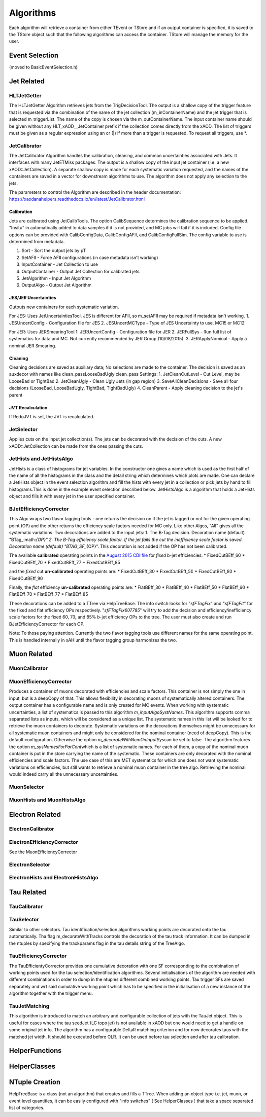 Algorithms
==========

Each algorithm will retrieve a container from either TEvent or TStore
and if an output container is specified, it is saved to the TStore
object such that the following algorithms can access the container.
TStore will manage the memory for the user.

Event Selection
---------------

(moved to BasicEventSelection.h)

Jet Related
-----------

HLTJetGetter
~~~~~~~~~~~~~

The HLTJetGetter Algorithm retrieves jets from the TrigDecisionTool.
The output is a shallow copy of the trigger feature that is requested
via the combination of the name of the jet collection (m_inContainerName) and
the jet trigger that is selected m_triggerList. The name of the copy
is chosen via the m_outContainerName.
The input container name should be given without any HLT_xAOD__JetContainer prefix
if the collection comes directly from the xAOD.
The list of triggers must be given as a regular expression using an or (|) if
more than a trigger is requested. To request all triggers, use \*.


JetCalibrator
~~~~~~~~~~~~~

The JetCalibrator Algorithm handles the calibration, cleaning, and
common uncertainties associated with Jets. It interfaces with many
JetETMiss packages. The output is a shallow copy of the input jet
container (i.e. a new xAOD::JetCollection). A separate shallow copy is
made for each systematic variation requested, and the names of the
containers are saved in a vector for downstream algorithms to use. The
algorithm does not apply any selection to the jets.

The parameters to control the Algorithm are described in the header
documentation:
https://xaodanahelpers.readthedocs.io/en/latest/JetCalibrator.html

Calibration
^^^^^^^^^^^

Jets are calibrated using JetCalibTools. The option CalibSequence
determines the calibration sequence to be applied. "Insitu" in
automatically added to data samples if it is not provided, and MC jobs
will fail if it is included. Config file options can be provided with
CalibConfigData, CalibConfigAFII, and CalibConfigFullSim. The config
variable to use is determined from metadata.

1. Sort - Sort the output jets by pT
2. SetAFII - Force AFII configurations (in case metadata isn't working)
3. InputContainer - Jet Collection to use
4. OutputContainer - Output Jet Collection for calibrated jets
5. JetAlgorithm - Input Jet Algorithm
6. OutputAlgo - Output Jet Algorithm

JES/JER Uncertainties
^^^^^^^^^^^^^^^^^^^^^

Outputs new containers for each systematic variation.

For JES: Uses JetUncertaintiesTool. JES is different for AFII, so
m\_setAFII may be required if metadata isn't working. 1. JESUncertConfig
- Configuration file for JES 2. JESUncertMCType - Type of JES
Uncertainty to use, MC15 or MC12

For JER: Uses JERSmearingTool 1. JERUncertConfig - Configuration file
for JER 2. JERFullSys - Run full list of systematics for data and MC.
Not currently recommended by JER Group (10/08/2015). 3. JERApplyNominal
- Apply a nominal JER Smearing.

Cleaning
^^^^^^^^

Cleaning decisions are saved as auxiliary data; No selections are made
to the container. The decision is saved as an auxdecor with names like
clean\_passLooseBadUgly clean\_pass Settings: 1. JetCleanCutLevel - Cut
Level, may be LooseBad or TightBad 2. JetCleanUgly - Clean Ugly Jets (in
gap region) 3. SaveAllCleanDecisions - Save all four decisions
(LooseBad, LooseBadUgly, TightBad, TightBadUgly) 4. CleanParent - Apply
cleaning decision to the jet's parent

JVT Recalculation
^^^^^^^^^^^^^^^^^

If RedoJVT is set, the JVT is recalculated.

JetSelector
~~~~~~~~~~~

Applies cuts on the input jet collection(s). The jets can be decorated
with the decision of the cuts. A new xAOD::JetCollection can be made
from the ones passing the cuts.

JetHists and JetHistsAlgo
~~~~~~~~~~~~~~~~~~~~~~~~~

JetHists is a class of histograms for jet variables. In the constructor
one gives a name which is used as the first half of the name of all the
histograms in the class and the detail string which determines which
plots are made. One can declare a JetHists object in the event selection
algorithm and fill the hists with every jet in a collection or pick jets
by hand to fill histograms.This is done in the example event selection
described below. JetHistsAlgo is a algorithm that holds a JetHists
object and fills it with every jet in the user specified container.

BJetEfficiencyCorrector
~~~~~~~~~~~~~~~~~~~~~~~

This Algo wraps two flavor tagging tools - one returns the decision on
if the jet is tagged or not for the given operating point (OP) and the
other returns the efficiency scale factors needed for MC only. Like
other Algos, "All" gives all the systematic variations. Two decorations
are added to the input jets: 1. The B-Tag decision. Decoration name
(default)
"BTag\_:math:`{OP}"  2. The B-Tag efficiency scale factor. If the jet fails the cut the inefficiency scale factor is saved. Decoration name (default) "BTAG_SF_`\ {OP}".
This decoration is not added if the OP has not been calibrated.

The available **calibrated** operating points in the `August 2015 CDI
file <https://twiki.cern.ch/twiki/bin/view/AtlasProtected/BTagCalib2015#Pre_Recommendation_August_2015>`__
for *fixed* b-jet efficiencies: \* FixedCutBEff\_60 \* FixedCutBEff\_70
\* FixedCutBEff\_77 \* FixedCutBEff\_85

and the *fixed* cut **un-calibrated** operating points are: \*
FixedCutBEff\_30 \* FixedCutBEff\_50 \* FixedCutBEff\_80 \*
FixedCutBEff\_90

Finally, the *flat* efficiency **un-calibrated** operating points are:
\* FlatBEff\_30 \* FlatBEff\_40 \* FlatBEff\_50 \* FlatBEff\_60 \*
FlatBEff\_70 \* FlatBEff\_77 \* FlatBEff\_85

These decorations can be added to a TTree via HelpTreeBase. The info
switch looks for "*sfFTagFix*\ " and "*sfFTagFlt*\ " for the fixed and
flat efficiency OPs respectively. "*sfFTagFix607785*\ " will try to add
the decision and efficiency/inefficiency scale factors for the fixed 60,
70, and 85% b-jet efficiency OPs to the tree. The user must also create
and run BJetEfficiencyCorrector for each OP.

Note: To those paying attention. Currently the two flavor tagging tools
use different names for the same operating point. This is handled
internally in xAH until the flavor tagging group harmonizes the two.

Muon Related
------------

MuonCalibrator
~~~~~~~~~~~~~~

MuonEfficiencyCorrector
~~~~~~~~~~~~~~~~~~~~~~~

Produces a container of muons decorated with efficiencies and scale factors.
This container is not simply the one in input, but is a deepCopy of that.
This allows flexibility in decorating muons of systematically altered containers.
The output container has a configurable name and is only created for MC events.
When working with systematic uncertainties, a list of systematics is passed
to this algorithm *m_inputAlgoSystNames*\. This algorithm supports comma
separated lists as inputs, which will be considered as a unique list. The
systematic names in this list will be looked for to retrieve the muon containers
to decorate. Systematic variations on the decorations themselves might be
unnecessary for all systematic muon containers and might only be considered
for the nominal container (need of deepCopy). This is the default configuration.
Otherwise the  option *m_decorateWithNomOnInputSys*\ can be set to false.
The algorithm features the option *m_sysNamesForParCont*\ which is a list of systematic
names. For each of them, a copy of the nominal muon container is put in the
store carrying the name of the systematic. These containers are only decorated
with the nominal efficiencies and scale factors. The use case of this are MET
systematics for which one does not want systematic variations on efficiencies,
but still wants to retrieve a nominal muon container in the tree algo. Retrieving
the nominal would indeed carry all the unnecessary uncertainties.


MuonSelector
~~~~~~~~~~~~

MuonHists and MuonHistsAlgo
~~~~~~~~~~~~~~~~~~~~~~~~~~~

Electron Related
----------------

ElectronCalibrator
~~~~~~~~~~~~~~~~~~

ElectronEfficiencyCorrector
~~~~~~~~~~~~~~~~~~~~~~~~~~~

See the MuonEfficiencyCorrector

ElectronSelector
~~~~~~~~~~~~~~~~

ElectronHists and ElectronHistsAlgo
~~~~~~~~~~~~~~~~~~~~~~~~~~~~~~~~~~~


Tau Related
-----------

TauCalibrator
~~~~~~~~~~~~~

TauSelector
~~~~~~~~~~~
Similar to other selectors. Tau identification/selection algorithms working points are 
decorated onto the tau automatically. Tha flag m_decorateWithTracks controls the decoration
of the tau track information. It can be dumped in the ntuples by specifying the trackparams
flag in the tau details string of the TreeAlgo.

TauEfficiencyCorrector
~~~~~~~~~~~~~~~~~~~~~~~~~~~
The TauEfficientyCorrector provides one cumulative decoration with one SF corresponding to
the combination of working points used for the tau selection/identification algorithms.
Several initialisations of the algorithm are needed with different combinations in order 
to dump in the ntuples different combined working points. Tau trigger SFs are saved separately
and wrt said cumulative working point which has to be specified in the initialisation of a new
instance of the algorithm together with the trigger menu.


TauJetMatching
~~~~~~~~~~~~~~
This algorithm is introduced to match an arbitrary and configurable collection of jets 
with the TauJet object. This is useful for cases where the tau seedJet (LC topo jet) 
is not available in xAOD but one would need to get a handle on some original jet info. 
The algorithm has a configurable DeltaR matching criterion and for now decorates taus 
with the matched jet width. It should be executed before OLR. It can be used
before tau selection and after tau calibration.


HelperFunctions
---------------

HelperClasses
-------------

NTuple Creation
---------------

HelpTreeBase is a class (not an algorithm) that creates and fills a
TTree. When adding an object type i.e. jet, muon, or event level
quantities, it can be easily configured with "info switches" ( See
HelperClasses ) that take a space separated list of categories.
